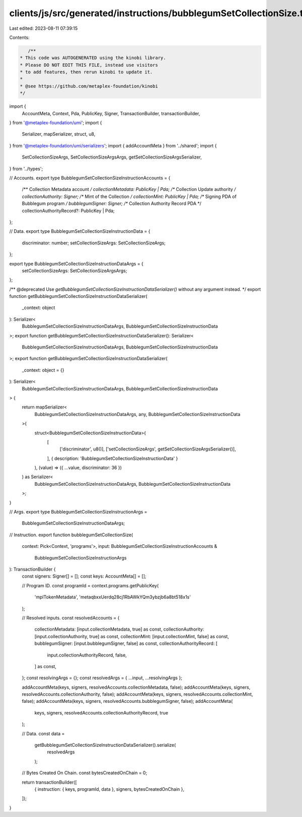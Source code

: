 clients/js/src/generated/instructions/bubblegumSetCollectionSize.ts
===================================================================

Last edited: 2023-08-11 07:39:15

Contents:

.. code-block:: ts

    /**
 * This code was AUTOGENERATED using the kinobi library.
 * Please DO NOT EDIT THIS FILE, instead use visitors
 * to add features, then rerun kinobi to update it.
 *
 * @see https://github.com/metaplex-foundation/kinobi
 */

import {
  AccountMeta,
  Context,
  Pda,
  PublicKey,
  Signer,
  TransactionBuilder,
  transactionBuilder,
} from '@metaplex-foundation/umi';
import {
  Serializer,
  mapSerializer,
  struct,
  u8,
} from '@metaplex-foundation/umi/serializers';
import { addAccountMeta } from '../shared';
import {
  SetCollectionSizeArgs,
  SetCollectionSizeArgsArgs,
  getSetCollectionSizeArgsSerializer,
} from '../types';

// Accounts.
export type BubblegumSetCollectionSizeInstructionAccounts = {
  /** Collection Metadata account */
  collectionMetadata: PublicKey | Pda;
  /** Collection Update authority */
  collectionAuthority: Signer;
  /** Mint of the Collection */
  collectionMint: PublicKey | Pda;
  /** Signing PDA of Bubblegum program */
  bubblegumSigner: Signer;
  /** Collection Authority Record PDA */
  collectionAuthorityRecord?: PublicKey | Pda;
};

// Data.
export type BubblegumSetCollectionSizeInstructionData = {
  discriminator: number;
  setCollectionSizeArgs: SetCollectionSizeArgs;
};

export type BubblegumSetCollectionSizeInstructionDataArgs = {
  setCollectionSizeArgs: SetCollectionSizeArgsArgs;
};

/** @deprecated Use `getBubblegumSetCollectionSizeInstructionDataSerializer()` without any argument instead. */
export function getBubblegumSetCollectionSizeInstructionDataSerializer(
  _context: object
): Serializer<
  BubblegumSetCollectionSizeInstructionDataArgs,
  BubblegumSetCollectionSizeInstructionData
>;
export function getBubblegumSetCollectionSizeInstructionDataSerializer(): Serializer<
  BubblegumSetCollectionSizeInstructionDataArgs,
  BubblegumSetCollectionSizeInstructionData
>;
export function getBubblegumSetCollectionSizeInstructionDataSerializer(
  _context: object = {}
): Serializer<
  BubblegumSetCollectionSizeInstructionDataArgs,
  BubblegumSetCollectionSizeInstructionData
> {
  return mapSerializer<
    BubblegumSetCollectionSizeInstructionDataArgs,
    any,
    BubblegumSetCollectionSizeInstructionData
  >(
    struct<BubblegumSetCollectionSizeInstructionData>(
      [
        ['discriminator', u8()],
        ['setCollectionSizeArgs', getSetCollectionSizeArgsSerializer()],
      ],
      { description: 'BubblegumSetCollectionSizeInstructionData' }
    ),
    (value) => ({ ...value, discriminator: 36 })
  ) as Serializer<
    BubblegumSetCollectionSizeInstructionDataArgs,
    BubblegumSetCollectionSizeInstructionData
  >;
}

// Args.
export type BubblegumSetCollectionSizeInstructionArgs =
  BubblegumSetCollectionSizeInstructionDataArgs;

// Instruction.
export function bubblegumSetCollectionSize(
  context: Pick<Context, 'programs'>,
  input: BubblegumSetCollectionSizeInstructionAccounts &
    BubblegumSetCollectionSizeInstructionArgs
): TransactionBuilder {
  const signers: Signer[] = [];
  const keys: AccountMeta[] = [];

  // Program ID.
  const programId = context.programs.getPublicKey(
    'mplTokenMetadata',
    'metaqbxxUerdq28cj1RbAWkYQm3ybzjb6a8bt518x1s'
  );

  // Resolved inputs.
  const resolvedAccounts = {
    collectionMetadata: [input.collectionMetadata, true] as const,
    collectionAuthority: [input.collectionAuthority, true] as const,
    collectionMint: [input.collectionMint, false] as const,
    bubblegumSigner: [input.bubblegumSigner, false] as const,
    collectionAuthorityRecord: [
      input.collectionAuthorityRecord,
      false,
    ] as const,
  };
  const resolvingArgs = {};
  const resolvedArgs = { ...input, ...resolvingArgs };

  addAccountMeta(keys, signers, resolvedAccounts.collectionMetadata, false);
  addAccountMeta(keys, signers, resolvedAccounts.collectionAuthority, false);
  addAccountMeta(keys, signers, resolvedAccounts.collectionMint, false);
  addAccountMeta(keys, signers, resolvedAccounts.bubblegumSigner, false);
  addAccountMeta(
    keys,
    signers,
    resolvedAccounts.collectionAuthorityRecord,
    true
  );

  // Data.
  const data =
    getBubblegumSetCollectionSizeInstructionDataSerializer().serialize(
      resolvedArgs
    );

  // Bytes Created On Chain.
  const bytesCreatedOnChain = 0;

  return transactionBuilder([
    { instruction: { keys, programId, data }, signers, bytesCreatedOnChain },
  ]);
}


